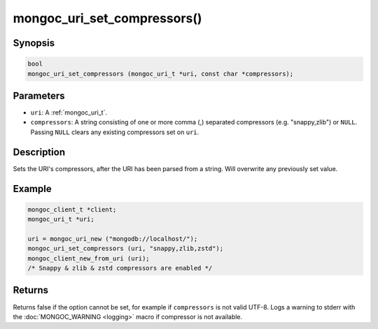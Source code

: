 .. _mongoc_uri_set_compressors:

mongoc_uri_set_compressors()
============================

Synopsis
--------

.. code-block:: c

  bool
  mongoc_uri_set_compressors (mongoc_uri_t *uri, const char *compressors);

Parameters
----------

* ``uri``: A :ref:`mongoc_uri_t`.
* ``compressors``: A string consisting of one or more comma (,) separated compressors (e.g. "snappy,zlib") or ``NULL``. Passing ``NULL`` clears any existing compressors set on ``uri``.

Description
-----------

Sets the URI's compressors, after the URI has been parsed from a string.
Will overwrite any previously set value.

Example
-------

.. code-block:: c

    mongoc_client_t *client;
    mongoc_uri_t *uri;

    uri = mongoc_uri_new ("mongodb://localhost/");
    mongoc_uri_set_compressors (uri, "snappy,zlib,zstd");
    mongoc_client_new_from_uri (uri);
    /* Snappy & zlib & zstd compressors are enabled */

Returns
-------

Returns false if the option cannot be set, for example if ``compressors`` is not valid UTF-8.
Logs a warning to stderr with the :doc:`MONGOC_WARNING <logging>` macro
if compressor is not available.


